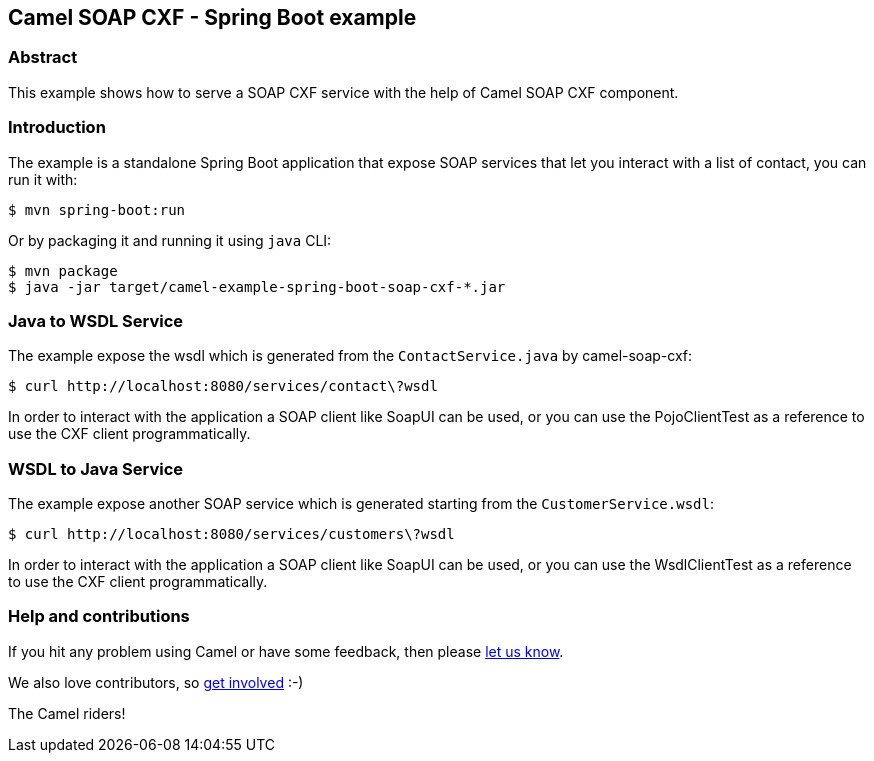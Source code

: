 == Camel SOAP CXF - Spring Boot example

=== Abstract

This example shows how to serve a SOAP CXF service with the help of Camel SOAP CXF component.

=== Introduction

The example is a standalone Spring Boot application that expose SOAP services that let you interact with a list of contact, you can run it with:

....
$ mvn spring-boot:run
....

Or by packaging it and running it using `+java+` CLI:

....
$ mvn package
$ java -jar target/camel-example-spring-boot-soap-cxf-*.jar
....

=== Java to WSDL Service

The example expose the wsdl which is generated from the `ContactService.java` by camel-soap-cxf:

....
$ curl http://localhost:8080/services/contact\?wsdl
....

In order to interact with the application a SOAP client like SoapUI can be used, or you can use the PojoClientTest as a reference to use the CXF client programmatically.

=== WSDL to Java Service

The example expose another SOAP service which is generated starting from the `CustomerService.wsdl`:

....
$ curl http://localhost:8080/services/customers\?wsdl
....

In order to interact with the application a SOAP client like SoapUI can be used, or you can use the WsdlClientTest as a reference to use the CXF client programmatically.

=== Help and contributions

If you hit any problem using Camel or have some feedback, then please
https://camel.apache.org/support.html[let us know].

We also love contributors, so
https://camel.apache.org/contributing.html[get involved] :-)

The Camel riders!
